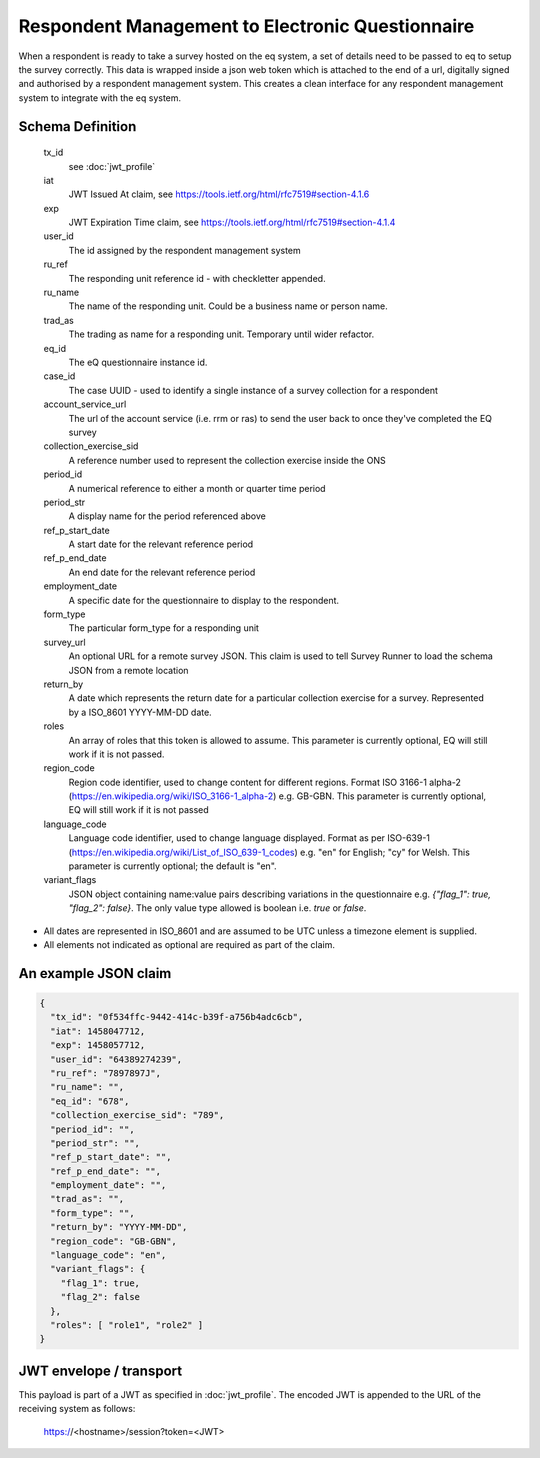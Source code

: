Respondent Management to Electronic Questionnaire
-------------------------------------------------

When a respondent is ready to take a survey hosted on the eq system, a set of details
need to be passed to eq to setup the survey correctly. This data is wrapped inside a json web
token which is attached to the end of a url, digitally signed and authorised by a respondent
management system. This creates a clean interface for any respondent management system
to integrate with the eq system.

Schema Definition
=================
  tx_id
    see :doc:`jwt_profile`
  iat
    JWT Issued At claim, see https://tools.ietf.org/html/rfc7519#section-4.1.6
  exp
    JWT Expiration Time claim, see https://tools.ietf.org/html/rfc7519#section-4.1.4
  user_id
    The id assigned by the respondent management system
  ru_ref
    The responding unit reference id - with checkletter appended.
  ru_name
    The name of the responding unit. Could be a business name or person name.
  trad_as
    The trading as name for a responding unit. Temporary until wider refactor.
  eq_id
    The eQ questionnaire instance id.
  case_id
    The case UUID - used to identify a single instance of a survey collection for a respondent
  account_service_url
    The url of the account service (i.e. rrm or ras) to send the user back to once they've completed the EQ survey
  collection_exercise_sid
    A reference number used to represent the collection exercise inside the ONS
  period_id
    A numerical reference to either a month or quarter time period
  period_str
    A display name for the period referenced above
  ref_p_start_date
    A start date for the relevant reference period
  ref_p_end_date
    An end date for the relevant reference period
  employment_date
    A specific date for the questionnaire to display to the respondent.
  form_type
    The particular form_type for a responding unit
  survey_url
    An optional URL for a remote survey JSON. This claim is used to tell Survey Runner to load the schema JSON from a remote location
  return_by
    A date which represents the return date for a particular collection exercise for a survey. Represented by a ISO_8601 YYYY-MM-DD date.
  roles
    An array of roles that this token is allowed to assume. This parameter is currently optional, EQ will still work if it is not passed.
  region_code
    Region code identifier, used to change content for different regions. Format ISO 3166-1 alpha-2 (https://en.wikipedia.org/wiki/ISO_3166-1_alpha-2) e.g. GB-GBN. This parameter is currently optional, EQ will still work if it is not passed
  language_code
    Language code identifier, used to change language displayed. Format as per ISO-639-1 (https://en.wikipedia.org/wiki/List_of_ISO_639-1_codes) e.g. "en" for English; "cy" for Welsh. This parameter is currently optional; the default is "en".
  variant_flags
    JSON object containing name:value pairs describing variations in the questionnaire e.g. `{"flag_1": true, "flag_2": false}`. The only value type allowed is boolean i.e. `true` or `false`.

* All dates are represented in ISO_8601 and are assumed to be UTC unless a timezone element is supplied.
* All elements not indicated as optional are required as part of the claim.



An example JSON claim
=====================

.. code-block:: javascript

  {
    "tx_id": "0f534ffc-9442-414c-b39f-a756b4adc6cb",
    "iat": 1458047712,
    "exp": 1458057712,
    "user_id": "64389274239",
    "ru_ref": "7897897J",
    "ru_name": "",
    "eq_id": "678",
    "collection_exercise_sid": "789",
    "period_id": "",
    "period_str": "",
    "ref_p_start_date": "",
    "ref_p_end_date": "",
    "employment_date": "",
    "trad_as": "",
    "form_type": "",
    "return_by": "YYYY-MM-DD",
    "region_code": "GB-GBN",
    "language_code": "en",
    "variant_flags": {
      "flag_1": true,
      "flag_2": false
    },
    "roles": [ "role1", "role2" ]
  }


JWT envelope / transport
========================
This payload is part of a JWT as specified in :doc:`jwt_profile`. The encoded
JWT is appended to the URL of the receiving system as follows:

  https://<hostname>/session?token=<JWT>
